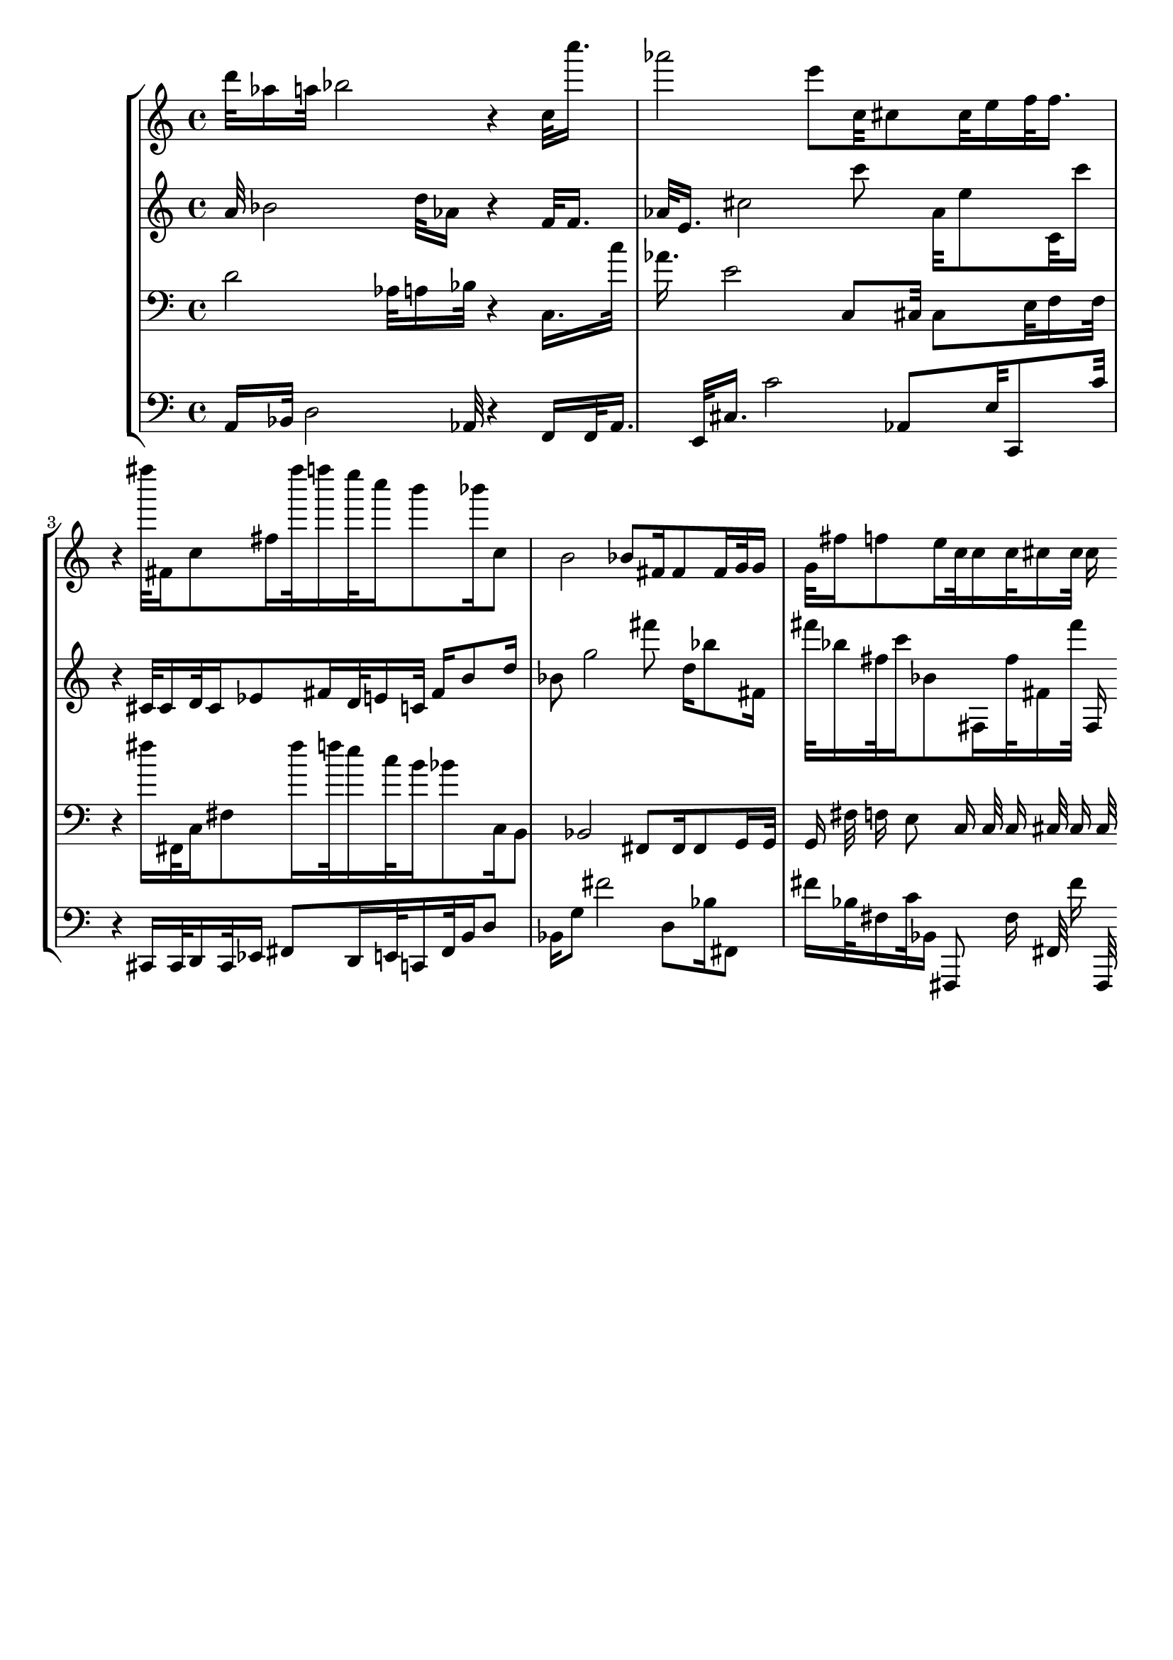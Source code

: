 \version "2.19.64"
\language "english"

\header {
    tagline = ##f
}

\layout {}

\paper {}

\score {
    \new Score <<
        \new StaffGroup <<
            \new Staff {
                d'''32
                af''16
                a''32
                bf''2
                r4
                c''32
                c''''16.
                af'''2
                e'''8
                c''32
                cs''8
                cs''32
                e''16
                f''32
                f''16.
                r4
                fs''''32
                fs'16
                c''8
                fs''16
                fs''''32
                f''''16
                e''''32
                c''''16
                b'''8
                bf'''16
                c''8
                b'2
                bf'8
                fs'16
                fs'8
                fs'16
                g'32
                g'16
                g'32
                fs''16
                f''8
                e''16
                c''32
                c''16
                c''32
                cs''16
                cs''32
                cs''16
            }
            \new Staff {
                a'32
                bf'2
                d''32
                af'16
                r4
                f'32
                f'16.
                af'32
                e'16.
                cs''2
                c'''8
                af'32
                e''8
                c'32
                c'''16
                r4
                cs'32
                cs'16
                d'32
                cs'16
                ef'8
                fs'16
                d'32
                e'16
                c'32
                fs'16
                b'8
                d''16
                bf'8
                g''2
                fs'''8
                d''16
                bf''8
                fs'16
                fs'''32
                bf''16
                fs''32
                c'''16
                bf'8
                fs16
                fs''32
                fs'16
                fs'''32
                fs16
            }
            \new Staff {
                \clef "bass"
                d'2
                af32
                a16
                bf32
                r4
                c16.
                c''32
                af'16.
                e'2
                c8
                cs32
                cs8
                e32
                f16
                f32
                r4
                fs''16
                fs,32
                c16
                fs8
                fs''16
                f''32
                e''16
                c''32
                b'16
                bf'8
                c16
                b,8
                bf,2
                fs,8
                fs,16
                fs,8
                g,16
                g,32
                g,16
                fs32
                f16
                e8
                c16
                c32
                c16
                cs32
                cs16
                cs32
            }
            \new Staff {
                \clef "bass"
                a,16
                bf,32
                d2
                af,32
                r4
                f,16
                f,32
                af,16.
                e,32
                cs16.
                c'2
                af,8
                e32
                c,8
                c'32
                r4
                cs,16
                cs,32
                d,16
                cs,32
                ef,16
                fs,8
                d,16
                e,32
                c,16
                fs,32
                b,16
                d8
                bf,16
                g8
                fs'2
                d8
                bf16
                fs,8
                fs'16
                bf32
                fs16
                c'32
                bf,16
                fs,,8
                fs16
                fs,32
                fs'16
                fs,,32
            }
        >>
    >>
}